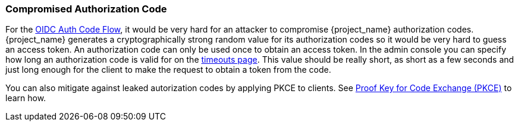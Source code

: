 
=== Compromised Authorization Code

For the xref:con-oidc-auth-flows_{context}[OIDC Auth Code Flow], it would be very hard for an attacker to compromise {project_name} authorization codes.
{project_name} generates a cryptographically strong random value for its authorization codes so it would be very hard to guess an access token.
An authorization code can only be used once to obtain an access token.
In the admin console you can specify how long an authorization code is valid for on the <<_timeouts, timeouts page>>.
This value should be really short, as short as a few seconds and just long enough for the client to make the request to obtain a token from the code.

You can also mitigate against leaked autorization codes by applying PKCE to clients. See <<_proof-key-for-code-exchange, Proof Key for Code Exchange (PKCE)>> to learn how.

